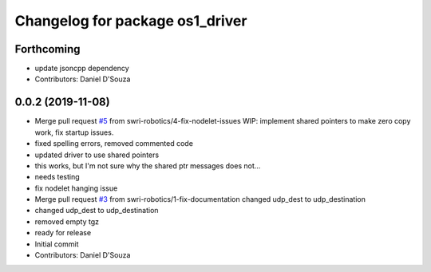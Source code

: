 ^^^^^^^^^^^^^^^^^^^^^^^^^^^^^^^^
Changelog for package os1_driver
^^^^^^^^^^^^^^^^^^^^^^^^^^^^^^^^

Forthcoming
-----------
* update jsoncpp dependency
* Contributors: Daniel D'Souza

0.0.2 (2019-11-08)
------------------
* Merge pull request `#5 <https://github.com/swri-robotics/os1_driver/issues/5>`_ from swri-robotics/4-fix-nodelet-issues
  WIP: implement shared pointers to make zero copy work, fix startup issues.
* fixed spelling errors, removed commented code
* updated driver to use shared pointers
* this works, but I'm not sure why the shared ptr messages does not...
* needs testing
* fix nodelet hanging issue
* Merge pull request `#3 <https://github.com/swri-robotics/os1_driver/issues/3>`_ from swri-robotics/1-fix-documentation
  changed udp_dest to udp_destination
* changed udp_dest to udp_destination
* removed empty tgz
* ready for release
* Initial commit
* Contributors: Daniel D'Souza
